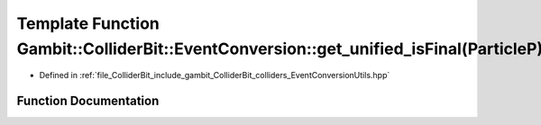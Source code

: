 .. _exhale_function_EventConversionUtils_8hpp_1a47b004ebfcd479d053e1ad115c8862ce:

Template Function Gambit::ColliderBit::EventConversion::get_unified_isFinal(ParticleP)
======================================================================================

- Defined in :ref:`file_ColliderBit_include_gambit_ColliderBit_colliders_EventConversionUtils.hpp`


Function Documentation
----------------------


.. doxygenfunction:: Gambit::ColliderBit::EventConversion::get_unified_isFinal(ParticleP)
   :project: GAMBIT